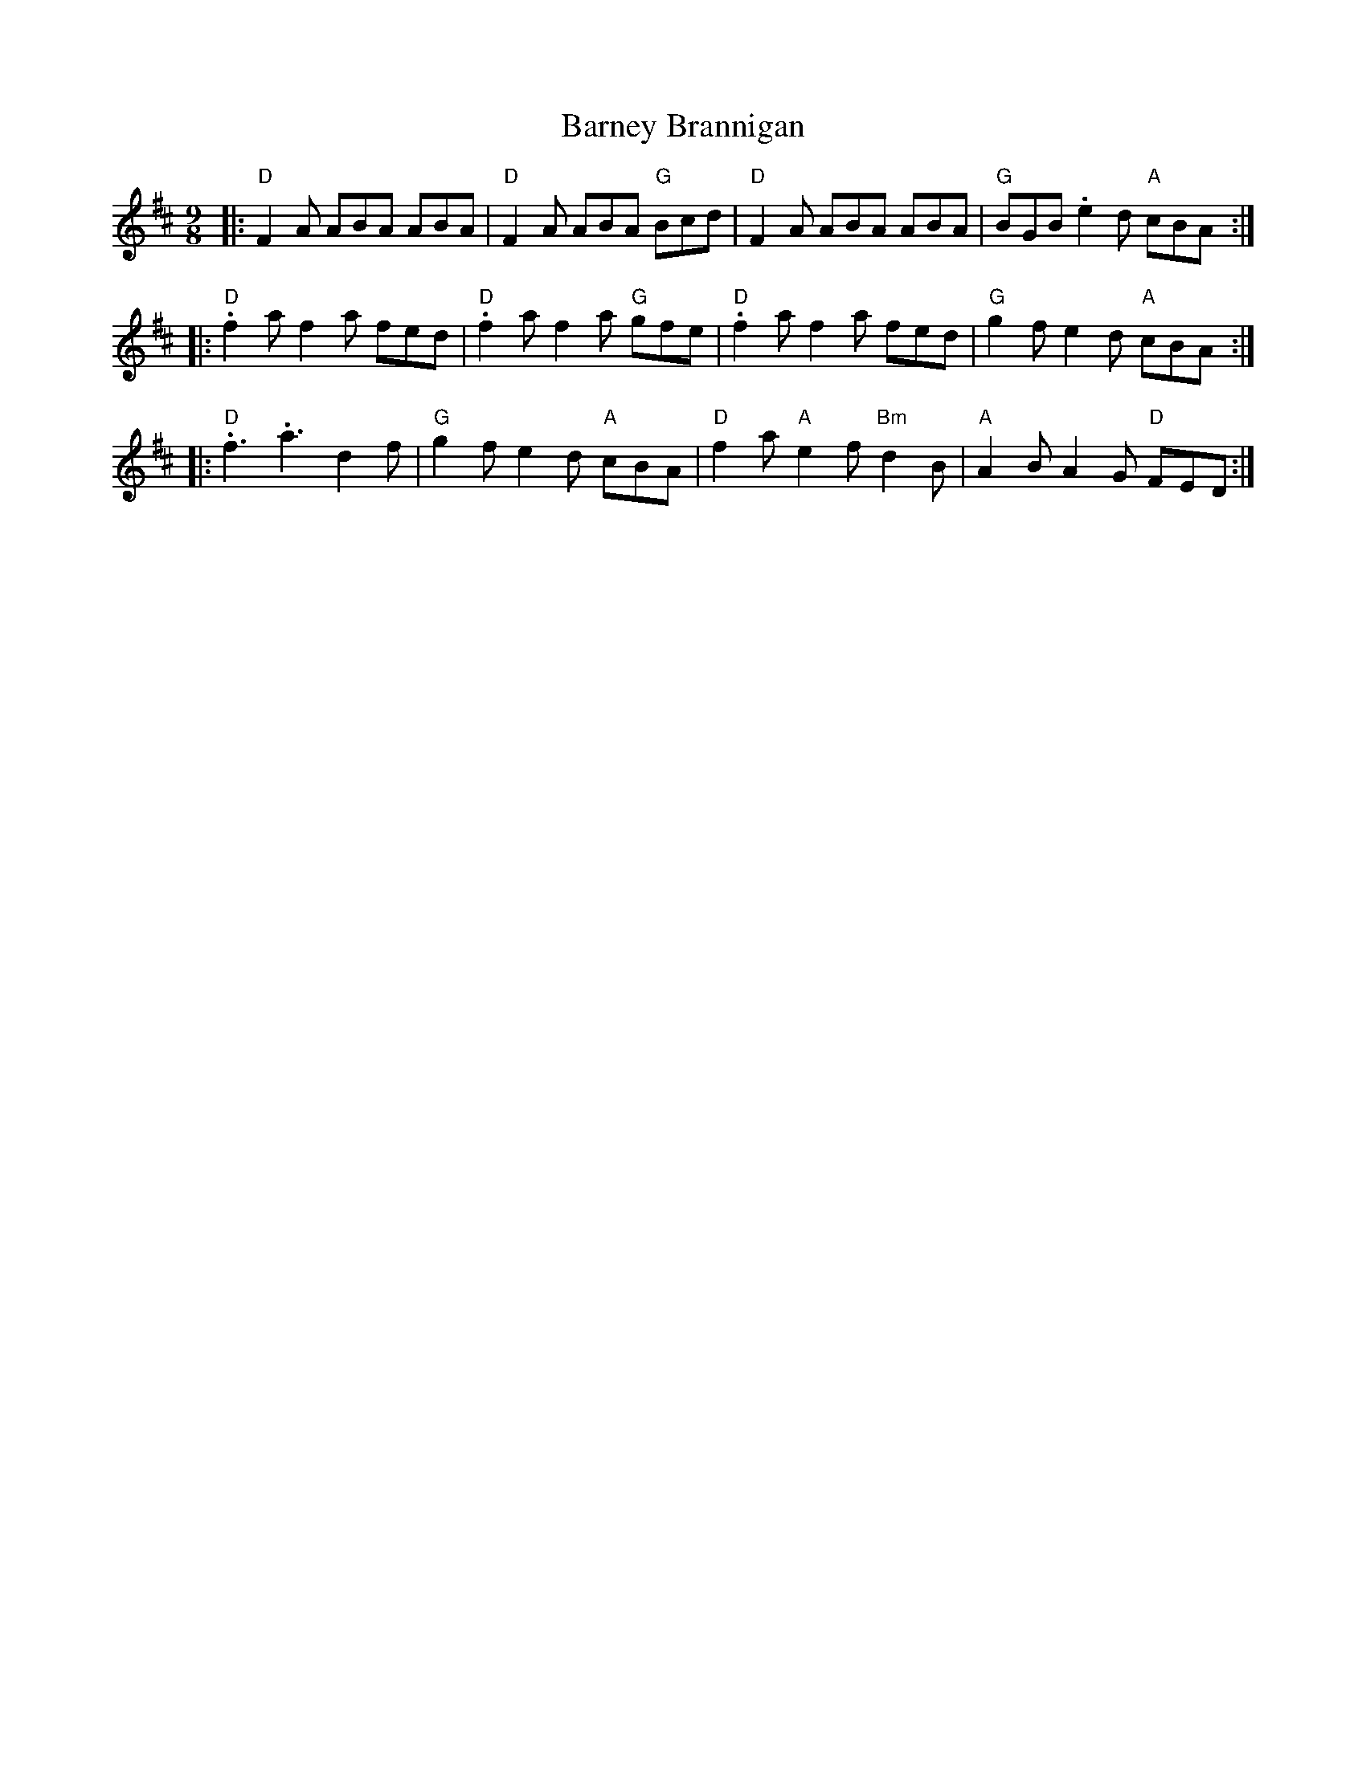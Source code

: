 X: 1
T: Barney Brannigan
R: slip jig
M: 9/8
L: 1/8
K: Dmaj
|:"D"F2A ABA ABA  |"D"F2A ABA "G"Bcd  |"D"F2A ABA ABA        |"G"BGB .e2d "A"cBA :|
|:"D".f2a f2a fed |"D".f2a f2a "G"gfe |"D".f2a f2a fed       |"G"g2f e2d "A"cBA  :|
|:"D".f3 .a3 d2f  |"G"g2f e2d "A"cBA  |"D"f2a "A"e2f "Bm"d2B |"A"A2B A2G "D"FED  :|
